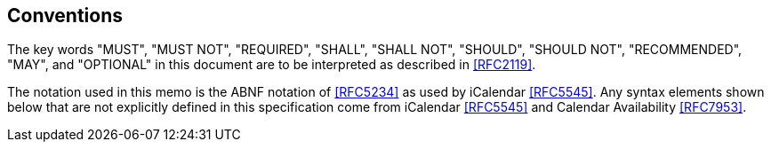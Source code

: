 == Conventions

The key words "MUST", "MUST NOT", "REQUIRED", "SHALL", "SHALL NOT", "SHOULD",
"SHOULD NOT", "RECOMMENDED", "MAY", and "OPTIONAL" in this document are to be
interpreted as described in <<RFC2119>>.

The notation used in this memo is the ABNF notation of <<RFC5234>> as used by
iCalendar <<RFC5545>>. Any syntax elements shown below that are not explicitly
defined in this specification come from iCalendar <<RFC5545>> and Calendar
Availability <<RFC7953>>.
